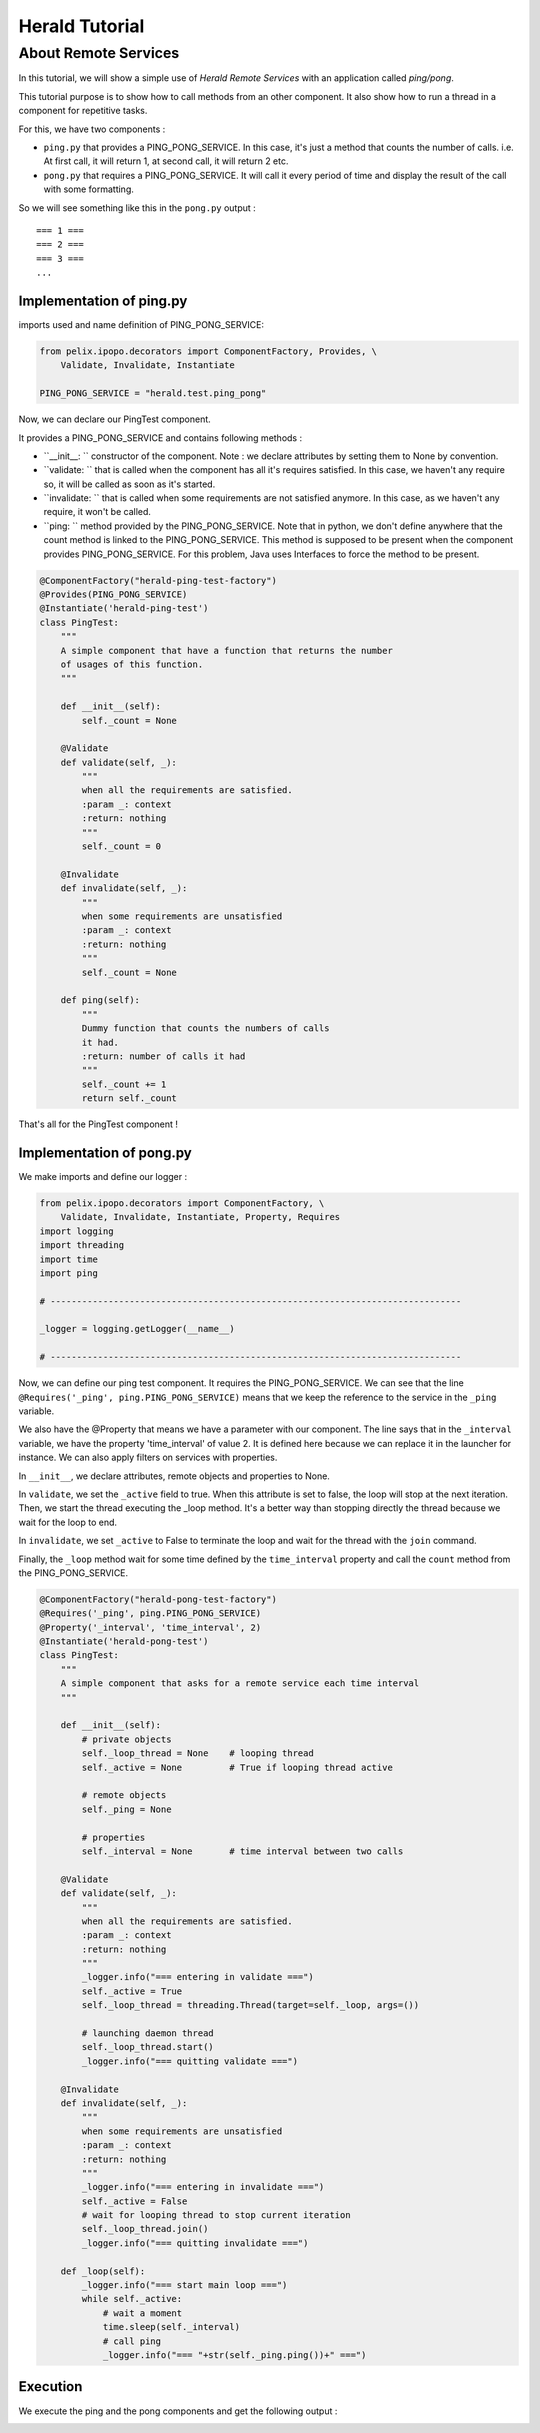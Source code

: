 ===============
Herald Tutorial
===============

---------------------
About Remote Services
---------------------


In this tutorial, we will show a simple use of *Herald Remote Services* with
an application called *ping/pong*.

This tutorial purpose is to show how to call methods from an other component.
It also show how to run a thread in a component for repetitive tasks.

For this, we have two components :

- ``ping.py`` that provides a PING_PONG_SERVICE. In this case, it's just a
  method that counts the number of calls. i.e. At first call, it will return 1,
  at second call, it will return 2 etc.
- ``pong.py`` that requires a PING_PONG_SERVICE. It will
  call it every period of time and display the result of the call with some formatting.

So we will see something like this in the ``pong.py`` output :

.. parsed-literal ::

    === 1 ===
    === 2 ===
    === 3 ===
    ...


Implementation of ping.py
=========================

imports used and name definition of PING_PONG_SERVICE:

.. code-block:: python

    from pelix.ipopo.decorators import ComponentFactory, Provides, \
        Validate, Invalidate, Instantiate

    PING_PONG_SERVICE = "herald.test.ping_pong"


Now, we can declare our PingTest component.

It provides a PING_PONG_SERVICE and contains following methods :


- ``__init__: `` constructor of the component. Note : we declare attributes by
  setting them to None by convention.

- ``validate: `` that is called when the component has all it's requires satisfied.
  In this case, we haven't any require so, it will be called as soon as it's started.

- ``invalidate: `` that is called when some requirements are not satisfied anymore.
  In this case, as we haven't any require, it won't be called.

- ``ping: `` method provided by the PING_PONG_SERVICE. Note that in python, we don't define
  anywhere that the count method is linked to the PING_PONG_SERVICE. This method is supposed
  to be present when the component provides PING_PONG_SERVICE. For this problem, Java uses Interfaces
  to force the method to be present.


.. code-block:: python

    @ComponentFactory("herald-ping-test-factory")
    @Provides(PING_PONG_SERVICE)
    @Instantiate('herald-ping-test')
    class PingTest:
        """
        A simple component that have a function that returns the number
        of usages of this function.
        """

        def __init__(self):
            self._count = None

        @Validate
        def validate(self, _):
            """
            when all the requirements are satisfied.
            :param _: context
            :return: nothing
            """
            self._count = 0

        @Invalidate
        def invalidate(self, _):
            """
            when some requirements are unsatisfied
            :param _: context
            :return: nothing
            """
            self._count = None

        def ping(self):
            """
            Dummy function that counts the numbers of calls
            it had.
            :return: number of calls it had
            """
            self._count += 1
            return self._count

That's all for the PingTest component !

Implementation of pong.py
=========================


We make imports and define our logger :

.. code-block:: python

    from pelix.ipopo.decorators import ComponentFactory, \
        Validate, Invalidate, Instantiate, Property, Requires
    import logging
    import threading
    import time
    import ping

    # ------------------------------------------------------------------------------

    _logger = logging.getLogger(__name__)

    # ------------------------------------------------------------------------------


Now, we can define our ping test component. It requires the PING_PONG_SERVICE. We can see that the line
``@Requires('_ping', ping.PING_PONG_SERVICE)`` means that we keep the reference to the service in the ``_ping`` variable.

We also have the @Property that means we have a parameter with our component. The line says that in the ``_interval``
variable, we have the property 'time_interval' of value 2. It is defined here because
we can replace it in the launcher for instance. We can also apply filters on services with properties.

In ``__init__``, we declare attributes, remote objects and properties to None.

In ``validate``, we set the ``_active`` field to true. When this attribute is set to false, the loop will stop
at the next iteration.
Then, we start the thread executing the _loop method.
It's a better way than stopping directly the thread because we wait for the loop to end.

In ``invalidate``, we set ``_active`` to False to terminate the loop and wait for the thread
with the ``join`` command.

Finally, the ``_loop`` method wait for some time defined by the ``time_interval`` property and call
the ``count`` method from the PING_PONG_SERVICE.

.. code-block:: python

    @ComponentFactory("herald-pong-test-factory")
    @Requires('_ping', ping.PING_PONG_SERVICE)
    @Property('_interval', 'time_interval', 2)
    @Instantiate('herald-pong-test')
    class PingTest:
        """
        A simple component that asks for a remote service each time interval
        """

        def __init__(self):
            # private objects
            self._loop_thread = None    # looping thread
            self._active = None         # True if looping thread active

            # remote objects
            self._ping = None

            # properties
            self._interval = None       # time interval between two calls

        @Validate
        def validate(self, _):
            """
            when all the requirements are satisfied.
            :param _: context
            :return: nothing
            """
            _logger.info("=== entering in validate ===")
            self._active = True
            self._loop_thread = threading.Thread(target=self._loop, args=())

            # launching daemon thread
            self._loop_thread.start()
            _logger.info("=== quitting validate ===")

        @Invalidate
        def invalidate(self, _):
            """
            when some requirements are unsatisfied
            :param _: context
            :return: nothing
            """
            _logger.info("=== entering in invalidate ===")
            self._active = False
            # wait for looping thread to stop current iteration
            self._loop_thread.join()
            _logger.info("=== quitting invalidate ===")

        def _loop(self):
            _logger.info("=== start main loop ===")
            while self._active:
                # wait a moment
                time.sleep(self._interval)
                # call ping
                _logger.info("=== "+str(self._ping.ping())+" ===")

Execution
=========

We execute the ping and the pong components and get the following output :

.. image:: imgs/ping1.png

